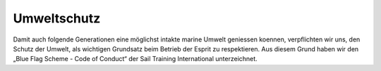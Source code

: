 ============
Umweltschutz
============

Damit auch folgende Generationen eine möglichst intakte marine Umwelt geniessen koennen, verpflichten wir uns, den Schutz der Umwelt, als wichtigen Grundsatz beim Betrieb der Esprit zu respektieren. Aus diesem Grund haben wir den „Blue Flag Scheme - Code of Conduct“ der  Sail Training International unterzeichnet.

.. Seealso:: Siehe folgende Anhänge:

  * :ref:`anhang-muellbehandlung`
  * :ref:`anhang-blue-flag`
  * :ref:`anhang-verschmutzung-schiffsmuell`
